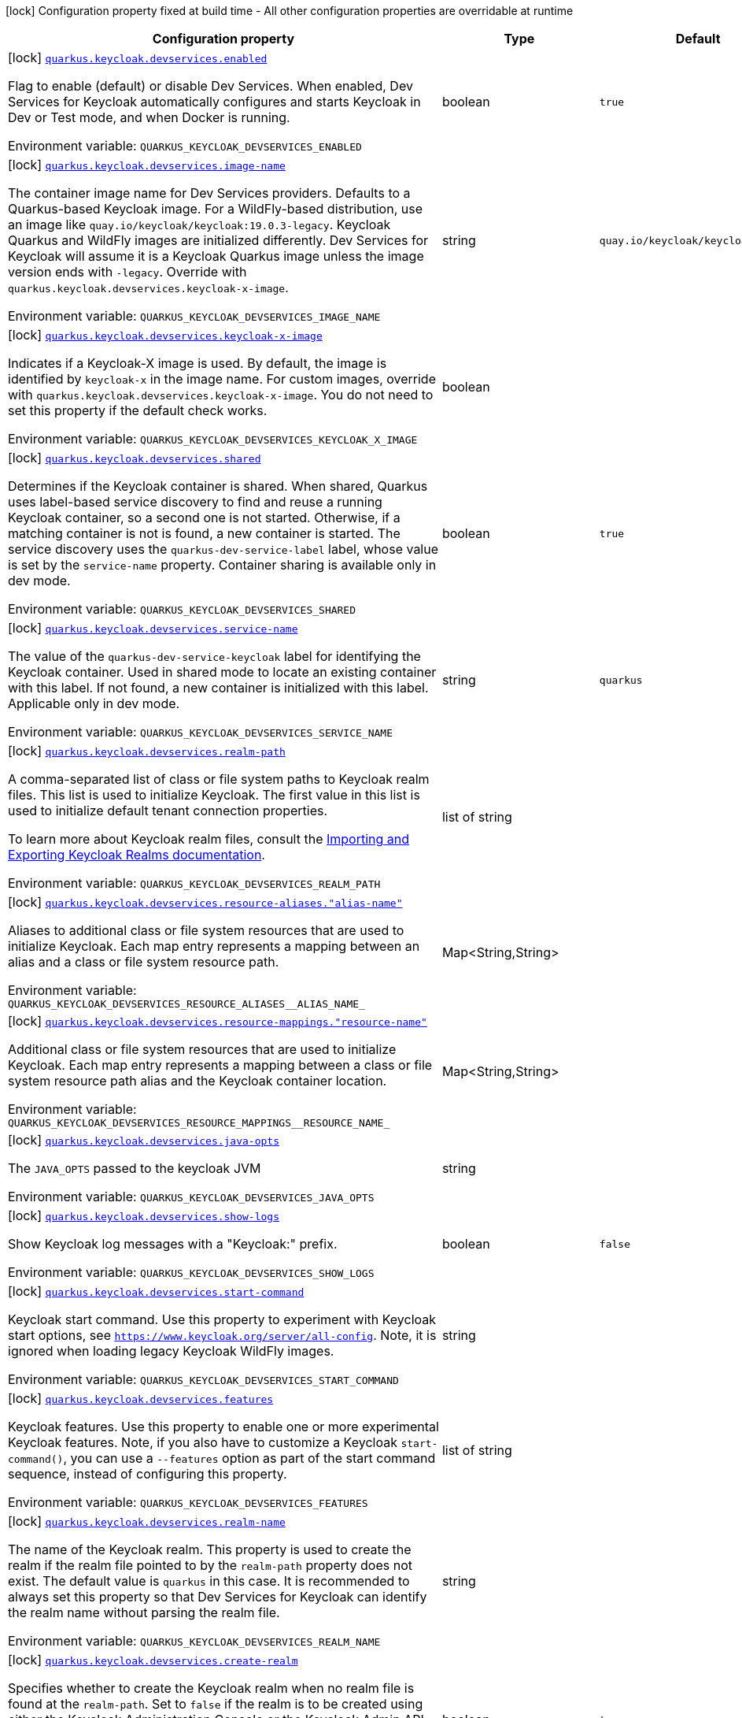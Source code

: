 [.configuration-legend]
icon:lock[title=Fixed at build time] Configuration property fixed at build time - All other configuration properties are overridable at runtime
[.configuration-reference.searchable, cols="80,.^10,.^10"]
|===

h|[.header-title]##Configuration property##
h|Type
h|Default

a|icon:lock[title=Fixed at build time] [[quarkus-devservices-keycloak_quarkus-keycloak-devservices-enabled]] [.property-path]##link:#quarkus-devservices-keycloak_quarkus-keycloak-devservices-enabled[`quarkus.keycloak.devservices.enabled`]##
ifdef::add-copy-button-to-config-props[]
config_property_copy_button:+++quarkus.keycloak.devservices.enabled+++[]
endif::add-copy-button-to-config-props[]


[.description]
--
Flag to enable (default) or disable Dev Services. When enabled, Dev Services for Keycloak automatically configures and starts Keycloak in Dev or Test mode, and when Docker is running.


ifdef::add-copy-button-to-env-var[]
Environment variable: env_var_with_copy_button:+++QUARKUS_KEYCLOAK_DEVSERVICES_ENABLED+++[]
endif::add-copy-button-to-env-var[]
ifndef::add-copy-button-to-env-var[]
Environment variable: `+++QUARKUS_KEYCLOAK_DEVSERVICES_ENABLED+++`
endif::add-copy-button-to-env-var[]
--
|boolean
|`true`

a|icon:lock[title=Fixed at build time] [[quarkus-devservices-keycloak_quarkus-keycloak-devservices-image-name]] [.property-path]##link:#quarkus-devservices-keycloak_quarkus-keycloak-devservices-image-name[`quarkus.keycloak.devservices.image-name`]##
ifdef::add-copy-button-to-config-props[]
config_property_copy_button:+++quarkus.keycloak.devservices.image-name+++[]
endif::add-copy-button-to-config-props[]


[.description]
--
The container image name for Dev Services providers. Defaults to a Quarkus-based Keycloak image. For a WildFly-based distribution, use an image like `quay.io/keycloak/keycloak:19.0.3-legacy`. Keycloak Quarkus and WildFly images are initialized differently. Dev Services for Keycloak will assume it is a Keycloak Quarkus image unless the image version ends with `-legacy`. Override with `quarkus.keycloak.devservices.keycloak-x-image`.


ifdef::add-copy-button-to-env-var[]
Environment variable: env_var_with_copy_button:+++QUARKUS_KEYCLOAK_DEVSERVICES_IMAGE_NAME+++[]
endif::add-copy-button-to-env-var[]
ifndef::add-copy-button-to-env-var[]
Environment variable: `+++QUARKUS_KEYCLOAK_DEVSERVICES_IMAGE_NAME+++`
endif::add-copy-button-to-env-var[]
--
|string
|`quay.io/keycloak/keycloak:26.1.3`

a|icon:lock[title=Fixed at build time] [[quarkus-devservices-keycloak_quarkus-keycloak-devservices-keycloak-x-image]] [.property-path]##link:#quarkus-devservices-keycloak_quarkus-keycloak-devservices-keycloak-x-image[`quarkus.keycloak.devservices.keycloak-x-image`]##
ifdef::add-copy-button-to-config-props[]
config_property_copy_button:+++quarkus.keycloak.devservices.keycloak-x-image+++[]
endif::add-copy-button-to-config-props[]


[.description]
--
Indicates if a Keycloak-X image is used. By default, the image is identified by `keycloak-x` in the image name. For custom images, override with `quarkus.keycloak.devservices.keycloak-x-image`. You do not need to set this property if the default check works.


ifdef::add-copy-button-to-env-var[]
Environment variable: env_var_with_copy_button:+++QUARKUS_KEYCLOAK_DEVSERVICES_KEYCLOAK_X_IMAGE+++[]
endif::add-copy-button-to-env-var[]
ifndef::add-copy-button-to-env-var[]
Environment variable: `+++QUARKUS_KEYCLOAK_DEVSERVICES_KEYCLOAK_X_IMAGE+++`
endif::add-copy-button-to-env-var[]
--
|boolean
|

a|icon:lock[title=Fixed at build time] [[quarkus-devservices-keycloak_quarkus-keycloak-devservices-shared]] [.property-path]##link:#quarkus-devservices-keycloak_quarkus-keycloak-devservices-shared[`quarkus.keycloak.devservices.shared`]##
ifdef::add-copy-button-to-config-props[]
config_property_copy_button:+++quarkus.keycloak.devservices.shared+++[]
endif::add-copy-button-to-config-props[]


[.description]
--
Determines if the Keycloak container is shared. When shared, Quarkus uses label-based service discovery to find and reuse a running Keycloak container, so a second one is not started. Otherwise, if a matching container is not is found, a new container is started. The service discovery uses the `quarkus-dev-service-label` label, whose value is set by the `service-name` property. Container sharing is available only in dev mode.


ifdef::add-copy-button-to-env-var[]
Environment variable: env_var_with_copy_button:+++QUARKUS_KEYCLOAK_DEVSERVICES_SHARED+++[]
endif::add-copy-button-to-env-var[]
ifndef::add-copy-button-to-env-var[]
Environment variable: `+++QUARKUS_KEYCLOAK_DEVSERVICES_SHARED+++`
endif::add-copy-button-to-env-var[]
--
|boolean
|`true`

a|icon:lock[title=Fixed at build time] [[quarkus-devservices-keycloak_quarkus-keycloak-devservices-service-name]] [.property-path]##link:#quarkus-devservices-keycloak_quarkus-keycloak-devservices-service-name[`quarkus.keycloak.devservices.service-name`]##
ifdef::add-copy-button-to-config-props[]
config_property_copy_button:+++quarkus.keycloak.devservices.service-name+++[]
endif::add-copy-button-to-config-props[]


[.description]
--
The value of the `quarkus-dev-service-keycloak` label for identifying the Keycloak container. Used in shared mode to locate an existing container with this label. If not found, a new container is initialized with this label. Applicable only in dev mode.


ifdef::add-copy-button-to-env-var[]
Environment variable: env_var_with_copy_button:+++QUARKUS_KEYCLOAK_DEVSERVICES_SERVICE_NAME+++[]
endif::add-copy-button-to-env-var[]
ifndef::add-copy-button-to-env-var[]
Environment variable: `+++QUARKUS_KEYCLOAK_DEVSERVICES_SERVICE_NAME+++`
endif::add-copy-button-to-env-var[]
--
|string
|`quarkus`

a|icon:lock[title=Fixed at build time] [[quarkus-devservices-keycloak_quarkus-keycloak-devservices-realm-path]] [.property-path]##link:#quarkus-devservices-keycloak_quarkus-keycloak-devservices-realm-path[`quarkus.keycloak.devservices.realm-path`]##
ifdef::add-copy-button-to-config-props[]
config_property_copy_button:+++quarkus.keycloak.devservices.realm-path+++[]
endif::add-copy-button-to-config-props[]


[.description]
--
A comma-separated list of class or file system paths to Keycloak realm files. This list is used to initialize Keycloak. The first value in this list is used to initialize default tenant connection properties.

To learn more about Keycloak realm files, consult the link:https://www.keycloak.org/server/importExport[Importing and Exporting Keycloak Realms documentation].


ifdef::add-copy-button-to-env-var[]
Environment variable: env_var_with_copy_button:+++QUARKUS_KEYCLOAK_DEVSERVICES_REALM_PATH+++[]
endif::add-copy-button-to-env-var[]
ifndef::add-copy-button-to-env-var[]
Environment variable: `+++QUARKUS_KEYCLOAK_DEVSERVICES_REALM_PATH+++`
endif::add-copy-button-to-env-var[]
--
|list of string
|

a|icon:lock[title=Fixed at build time] [[quarkus-devservices-keycloak_quarkus-keycloak-devservices-resource-aliases-alias-name]] [.property-path]##link:#quarkus-devservices-keycloak_quarkus-keycloak-devservices-resource-aliases-alias-name[`quarkus.keycloak.devservices.resource-aliases."alias-name"`]##
ifdef::add-copy-button-to-config-props[]
config_property_copy_button:+++quarkus.keycloak.devservices.resource-aliases."alias-name"+++[]
endif::add-copy-button-to-config-props[]


[.description]
--
Aliases to additional class or file system resources that are used to initialize Keycloak. Each map entry represents a mapping between an alias and a class or file system resource path.


ifdef::add-copy-button-to-env-var[]
Environment variable: env_var_with_copy_button:+++QUARKUS_KEYCLOAK_DEVSERVICES_RESOURCE_ALIASES__ALIAS_NAME_+++[]
endif::add-copy-button-to-env-var[]
ifndef::add-copy-button-to-env-var[]
Environment variable: `+++QUARKUS_KEYCLOAK_DEVSERVICES_RESOURCE_ALIASES__ALIAS_NAME_+++`
endif::add-copy-button-to-env-var[]
--
|Map<String,String>
|

a|icon:lock[title=Fixed at build time] [[quarkus-devservices-keycloak_quarkus-keycloak-devservices-resource-mappings-resource-name]] [.property-path]##link:#quarkus-devservices-keycloak_quarkus-keycloak-devservices-resource-mappings-resource-name[`quarkus.keycloak.devservices.resource-mappings."resource-name"`]##
ifdef::add-copy-button-to-config-props[]
config_property_copy_button:+++quarkus.keycloak.devservices.resource-mappings."resource-name"+++[]
endif::add-copy-button-to-config-props[]


[.description]
--
Additional class or file system resources that are used to initialize Keycloak. Each map entry represents a mapping between a class or file system resource path alias and the Keycloak container location.


ifdef::add-copy-button-to-env-var[]
Environment variable: env_var_with_copy_button:+++QUARKUS_KEYCLOAK_DEVSERVICES_RESOURCE_MAPPINGS__RESOURCE_NAME_+++[]
endif::add-copy-button-to-env-var[]
ifndef::add-copy-button-to-env-var[]
Environment variable: `+++QUARKUS_KEYCLOAK_DEVSERVICES_RESOURCE_MAPPINGS__RESOURCE_NAME_+++`
endif::add-copy-button-to-env-var[]
--
|Map<String,String>
|

a|icon:lock[title=Fixed at build time] [[quarkus-devservices-keycloak_quarkus-keycloak-devservices-java-opts]] [.property-path]##link:#quarkus-devservices-keycloak_quarkus-keycloak-devservices-java-opts[`quarkus.keycloak.devservices.java-opts`]##
ifdef::add-copy-button-to-config-props[]
config_property_copy_button:+++quarkus.keycloak.devservices.java-opts+++[]
endif::add-copy-button-to-config-props[]


[.description]
--
The `JAVA_OPTS` passed to the keycloak JVM


ifdef::add-copy-button-to-env-var[]
Environment variable: env_var_with_copy_button:+++QUARKUS_KEYCLOAK_DEVSERVICES_JAVA_OPTS+++[]
endif::add-copy-button-to-env-var[]
ifndef::add-copy-button-to-env-var[]
Environment variable: `+++QUARKUS_KEYCLOAK_DEVSERVICES_JAVA_OPTS+++`
endif::add-copy-button-to-env-var[]
--
|string
|

a|icon:lock[title=Fixed at build time] [[quarkus-devservices-keycloak_quarkus-keycloak-devservices-show-logs]] [.property-path]##link:#quarkus-devservices-keycloak_quarkus-keycloak-devservices-show-logs[`quarkus.keycloak.devservices.show-logs`]##
ifdef::add-copy-button-to-config-props[]
config_property_copy_button:+++quarkus.keycloak.devservices.show-logs+++[]
endif::add-copy-button-to-config-props[]


[.description]
--
Show Keycloak log messages with a "Keycloak:" prefix.


ifdef::add-copy-button-to-env-var[]
Environment variable: env_var_with_copy_button:+++QUARKUS_KEYCLOAK_DEVSERVICES_SHOW_LOGS+++[]
endif::add-copy-button-to-env-var[]
ifndef::add-copy-button-to-env-var[]
Environment variable: `+++QUARKUS_KEYCLOAK_DEVSERVICES_SHOW_LOGS+++`
endif::add-copy-button-to-env-var[]
--
|boolean
|`false`

a|icon:lock[title=Fixed at build time] [[quarkus-devservices-keycloak_quarkus-keycloak-devservices-start-command]] [.property-path]##link:#quarkus-devservices-keycloak_quarkus-keycloak-devservices-start-command[`quarkus.keycloak.devservices.start-command`]##
ifdef::add-copy-button-to-config-props[]
config_property_copy_button:+++quarkus.keycloak.devservices.start-command+++[]
endif::add-copy-button-to-config-props[]


[.description]
--
Keycloak start command. Use this property to experiment with Keycloak start options, see `https://www.keycloak.org/server/all-config`. Note, it is ignored when loading legacy Keycloak WildFly images.


ifdef::add-copy-button-to-env-var[]
Environment variable: env_var_with_copy_button:+++QUARKUS_KEYCLOAK_DEVSERVICES_START_COMMAND+++[]
endif::add-copy-button-to-env-var[]
ifndef::add-copy-button-to-env-var[]
Environment variable: `+++QUARKUS_KEYCLOAK_DEVSERVICES_START_COMMAND+++`
endif::add-copy-button-to-env-var[]
--
|string
|

a|icon:lock[title=Fixed at build time] [[quarkus-devservices-keycloak_quarkus-keycloak-devservices-features]] [.property-path]##link:#quarkus-devservices-keycloak_quarkus-keycloak-devservices-features[`quarkus.keycloak.devservices.features`]##
ifdef::add-copy-button-to-config-props[]
config_property_copy_button:+++quarkus.keycloak.devservices.features+++[]
endif::add-copy-button-to-config-props[]


[.description]
--
Keycloak features. Use this property to enable one or more experimental Keycloak features. Note, if you also have to customize a Keycloak `start-command()`, you can use a `--features` option as part of the start command sequence, instead of configuring this property.


ifdef::add-copy-button-to-env-var[]
Environment variable: env_var_with_copy_button:+++QUARKUS_KEYCLOAK_DEVSERVICES_FEATURES+++[]
endif::add-copy-button-to-env-var[]
ifndef::add-copy-button-to-env-var[]
Environment variable: `+++QUARKUS_KEYCLOAK_DEVSERVICES_FEATURES+++`
endif::add-copy-button-to-env-var[]
--
|list of string
|

a|icon:lock[title=Fixed at build time] [[quarkus-devservices-keycloak_quarkus-keycloak-devservices-realm-name]] [.property-path]##link:#quarkus-devservices-keycloak_quarkus-keycloak-devservices-realm-name[`quarkus.keycloak.devservices.realm-name`]##
ifdef::add-copy-button-to-config-props[]
config_property_copy_button:+++quarkus.keycloak.devservices.realm-name+++[]
endif::add-copy-button-to-config-props[]


[.description]
--
The name of the Keycloak realm. This property is used to create the realm if the realm file pointed to by the `realm-path` property does not exist. The default value is `quarkus` in this case. It is recommended to always set this property so that Dev Services for Keycloak can identify the realm name without parsing the realm file.


ifdef::add-copy-button-to-env-var[]
Environment variable: env_var_with_copy_button:+++QUARKUS_KEYCLOAK_DEVSERVICES_REALM_NAME+++[]
endif::add-copy-button-to-env-var[]
ifndef::add-copy-button-to-env-var[]
Environment variable: `+++QUARKUS_KEYCLOAK_DEVSERVICES_REALM_NAME+++`
endif::add-copy-button-to-env-var[]
--
|string
|

a|icon:lock[title=Fixed at build time] [[quarkus-devservices-keycloak_quarkus-keycloak-devservices-create-realm]] [.property-path]##link:#quarkus-devservices-keycloak_quarkus-keycloak-devservices-create-realm[`quarkus.keycloak.devservices.create-realm`]##
ifdef::add-copy-button-to-config-props[]
config_property_copy_button:+++quarkus.keycloak.devservices.create-realm+++[]
endif::add-copy-button-to-config-props[]


[.description]
--
Specifies whether to create the Keycloak realm when no realm file is found at the `realm-path`. Set to `false` if the realm is to be created using either the Keycloak Administration Console or the Keycloak Admin API provided by `io.quarkus.test.common.QuarkusTestResourceLifecycleManager`.


ifdef::add-copy-button-to-env-var[]
Environment variable: env_var_with_copy_button:+++QUARKUS_KEYCLOAK_DEVSERVICES_CREATE_REALM+++[]
endif::add-copy-button-to-env-var[]
ifndef::add-copy-button-to-env-var[]
Environment variable: `+++QUARKUS_KEYCLOAK_DEVSERVICES_CREATE_REALM+++`
endif::add-copy-button-to-env-var[]
--
|boolean
|`true`

a|icon:lock[title=Fixed at build time] [[quarkus-devservices-keycloak_quarkus-keycloak-devservices-create-client]] [.property-path]##link:#quarkus-devservices-keycloak_quarkus-keycloak-devservices-create-client[`quarkus.keycloak.devservices.create-client`]##
ifdef::add-copy-button-to-config-props[]
config_property_copy_button:+++quarkus.keycloak.devservices.create-client+++[]
endif::add-copy-button-to-config-props[]


[.description]
--
Specifies whether to create the default client id `quarkus-app` with a secret `secret` and register them if the `create-realm` property is set to true. For OIDC extension configuration properties `quarkus.oidc.client.id` and `quarkus.oidc.credentials.secret` will be configured. For OIDC Client extension configuration properties `quarkus.oidc-client.client.id` and `quarkus.oidc-client.credentials.secret` will be configured. Set to `false` if clients have to be created using either the Keycloak Administration Console or the Keycloak Admin API provided by `io.quarkus.test.common.QuarkusTestResourceLifecycleManager` or registered dynamically.


ifdef::add-copy-button-to-env-var[]
Environment variable: env_var_with_copy_button:+++QUARKUS_KEYCLOAK_DEVSERVICES_CREATE_CLIENT+++[]
endif::add-copy-button-to-env-var[]
ifndef::add-copy-button-to-env-var[]
Environment variable: `+++QUARKUS_KEYCLOAK_DEVSERVICES_CREATE_CLIENT+++`
endif::add-copy-button-to-env-var[]
--
|boolean
|`true`

a|icon:lock[title=Fixed at build time] [[quarkus-devservices-keycloak_quarkus-keycloak-devservices-start-with-disabled-tenant]] [.property-path]##link:#quarkus-devservices-keycloak_quarkus-keycloak-devservices-start-with-disabled-tenant[`quarkus.keycloak.devservices.start-with-disabled-tenant`]##
ifdef::add-copy-button-to-config-props[]
config_property_copy_button:+++quarkus.keycloak.devservices.start-with-disabled-tenant+++[]
endif::add-copy-button-to-config-props[]


[.description]
--
Specifies whether to start the container even if the default OIDC tenant is disabled. Setting this property to true may be necessary in a multi-tenant OIDC setup, especially when OIDC tenants are created dynamically.


ifdef::add-copy-button-to-env-var[]
Environment variable: env_var_with_copy_button:+++QUARKUS_KEYCLOAK_DEVSERVICES_START_WITH_DISABLED_TENANT+++[]
endif::add-copy-button-to-env-var[]
ifndef::add-copy-button-to-env-var[]
Environment variable: `+++QUARKUS_KEYCLOAK_DEVSERVICES_START_WITH_DISABLED_TENANT+++`
endif::add-copy-button-to-env-var[]
--
|boolean
|`false`

a|icon:lock[title=Fixed at build time] [[quarkus-devservices-keycloak_quarkus-keycloak-devservices-users-users]] [.property-path]##link:#quarkus-devservices-keycloak_quarkus-keycloak-devservices-users-users[`quarkus.keycloak.devservices.users."users"`]##
ifdef::add-copy-button-to-config-props[]
config_property_copy_button:+++quarkus.keycloak.devservices.users."users"+++[]
endif::add-copy-button-to-config-props[]


[.description]
--
A map of Keycloak usernames to passwords. If empty, default users `alice` and `bob` are created with their names as passwords. This map is used for user creation when no realm file is found at the `realm-path`.


ifdef::add-copy-button-to-env-var[]
Environment variable: env_var_with_copy_button:+++QUARKUS_KEYCLOAK_DEVSERVICES_USERS__USERS_+++[]
endif::add-copy-button-to-env-var[]
ifndef::add-copy-button-to-env-var[]
Environment variable: `+++QUARKUS_KEYCLOAK_DEVSERVICES_USERS__USERS_+++`
endif::add-copy-button-to-env-var[]
--
|Map<String,String>
|

a|icon:lock[title=Fixed at build time] [[quarkus-devservices-keycloak_quarkus-keycloak-devservices-roles-role-name]] [.property-path]##link:#quarkus-devservices-keycloak_quarkus-keycloak-devservices-roles-role-name[`quarkus.keycloak.devservices.roles."role-name"`]##
ifdef::add-copy-button-to-config-props[]
config_property_copy_button:+++quarkus.keycloak.devservices.roles."role-name"+++[]
endif::add-copy-button-to-config-props[]


[.description]
--
A map of roles for Keycloak users. If empty, default roles are assigned: `alice` receives `admin` and `user` roles, while other users receive `user` role. This map is used for role creation when no realm file is found at the `realm-path`.


ifdef::add-copy-button-to-env-var[]
Environment variable: env_var_with_copy_button:+++QUARKUS_KEYCLOAK_DEVSERVICES_ROLES__ROLE_NAME_+++[]
endif::add-copy-button-to-env-var[]
ifndef::add-copy-button-to-env-var[]
Environment variable: `+++QUARKUS_KEYCLOAK_DEVSERVICES_ROLES__ROLE_NAME_+++`
endif::add-copy-button-to-env-var[]
--
|Map<String,List<String>>
|

a|icon:lock[title=Fixed at build time] [[quarkus-devservices-keycloak_quarkus-keycloak-devservices-port]] [.property-path]##link:#quarkus-devservices-keycloak_quarkus-keycloak-devservices-port[`quarkus.keycloak.devservices.port`]##
ifdef::add-copy-button-to-config-props[]
config_property_copy_button:+++quarkus.keycloak.devservices.port+++[]
endif::add-copy-button-to-config-props[]


[.description]
--
The specific port for the dev service to listen on.

If not specified, a random port is selected.


ifdef::add-copy-button-to-env-var[]
Environment variable: env_var_with_copy_button:+++QUARKUS_KEYCLOAK_DEVSERVICES_PORT+++[]
endif::add-copy-button-to-env-var[]
ifndef::add-copy-button-to-env-var[]
Environment variable: `+++QUARKUS_KEYCLOAK_DEVSERVICES_PORT+++`
endif::add-copy-button-to-env-var[]
--
|int
|

a|icon:lock[title=Fixed at build time] [[quarkus-devservices-keycloak_quarkus-keycloak-devservices-container-env-environment-variable-name]] [.property-path]##link:#quarkus-devservices-keycloak_quarkus-keycloak-devservices-container-env-environment-variable-name[`quarkus.keycloak.devservices.container-env."environment-variable-name"`]##
ifdef::add-copy-button-to-config-props[]
config_property_copy_button:+++quarkus.keycloak.devservices.container-env."environment-variable-name"+++[]
endif::add-copy-button-to-config-props[]


[.description]
--
Environment variables to be passed to the container.


ifdef::add-copy-button-to-env-var[]
Environment variable: env_var_with_copy_button:+++QUARKUS_KEYCLOAK_DEVSERVICES_CONTAINER_ENV__ENVIRONMENT_VARIABLE_NAME_+++[]
endif::add-copy-button-to-env-var[]
ifndef::add-copy-button-to-env-var[]
Environment variable: `+++QUARKUS_KEYCLOAK_DEVSERVICES_CONTAINER_ENV__ENVIRONMENT_VARIABLE_NAME_+++`
endif::add-copy-button-to-env-var[]
--
|Map<String,String>
|

a|icon:lock[title=Fixed at build time] [[quarkus-devservices-keycloak_quarkus-keycloak-devservices-container-memory-limit]] [.property-path]##link:#quarkus-devservices-keycloak_quarkus-keycloak-devservices-container-memory-limit[`quarkus.keycloak.devservices.container-memory-limit`]##
ifdef::add-copy-button-to-config-props[]
config_property_copy_button:+++quarkus.keycloak.devservices.container-memory-limit+++[]
endif::add-copy-button-to-config-props[]


[.description]
--
Memory limit for Keycloak container, up to `Long.MAX_VALUE` bytes.

If not specified, 750MiB is the default memory limit.


ifdef::add-copy-button-to-env-var[]
Environment variable: env_var_with_copy_button:+++QUARKUS_KEYCLOAK_DEVSERVICES_CONTAINER_MEMORY_LIMIT+++[]
endif::add-copy-button-to-env-var[]
ifndef::add-copy-button-to-env-var[]
Environment variable: `+++QUARKUS_KEYCLOAK_DEVSERVICES_CONTAINER_MEMORY_LIMIT+++`
endif::add-copy-button-to-env-var[]
--
|MemorySize link:#memory-size-note-anchor-quarkus-devservices-keycloak_quarkus-keycloak[icon:question-circle[title=More information about the MemorySize format]]
|`750M`

a|icon:lock[title=Fixed at build time] [[quarkus-devservices-keycloak_quarkus-keycloak-devservices-web-client-timeout]] [.property-path]##link:#quarkus-devservices-keycloak_quarkus-keycloak-devservices-web-client-timeout[`quarkus.keycloak.devservices.web-client-timeout`]##
ifdef::add-copy-button-to-config-props[]
config_property_copy_button:+++quarkus.keycloak.devservices.web-client-timeout+++[]
endif::add-copy-button-to-config-props[]


[.description]
--
The WebClient timeout. Use this property to configure how long an HTTP client used by OIDC dev service admin client will wait for a response from OpenId Connect Provider when acquiring admin token and creating realm.


ifdef::add-copy-button-to-env-var[]
Environment variable: env_var_with_copy_button:+++QUARKUS_KEYCLOAK_DEVSERVICES_WEB_CLIENT_TIMEOUT+++[]
endif::add-copy-button-to-env-var[]
ifndef::add-copy-button-to-env-var[]
Environment variable: `+++QUARKUS_KEYCLOAK_DEVSERVICES_WEB_CLIENT_TIMEOUT+++`
endif::add-copy-button-to-env-var[]
--
|link:https://docs.oracle.com/en/java/javase/17/docs/api/java.base/java/time/Duration.html[Duration] link:#duration-note-anchor-quarkus-devservices-keycloak_quarkus-keycloak[icon:question-circle[title=More information about the Duration format]]
|`4S`

|===

ifndef::no-duration-note[]
[NOTE]
[id=duration-note-anchor-quarkus-devservices-keycloak_quarkus-keycloak]
.About the Duration format
====
To write duration values, use the standard `java.time.Duration` format.
See the link:https://docs.oracle.com/en/java/javase/17/docs/api/java.base/java/time/Duration.html#parse(java.lang.CharSequence)[Duration#parse() Java API documentation] for more information.

You can also use a simplified format, starting with a number:

* If the value is only a number, it represents time in seconds.
* If the value is a number followed by `ms`, it represents time in milliseconds.

In other cases, the simplified format is translated to the `java.time.Duration` format for parsing:

* If the value is a number followed by `h`, `m`, or `s`, it is prefixed with `PT`.
* If the value is a number followed by `d`, it is prefixed with `P`.
====
endif::no-duration-note[]
ifndef::no-memory-size-note[]
[NOTE]
[id=memory-size-note-anchor-quarkus-devservices-keycloak_quarkus-keycloak]
.About the MemorySize format
====
A size configuration option recognizes strings in this format (shown as a regular expression): `[0-9]+[KkMmGgTtPpEeZzYy]?`.

If no suffix is given, assume bytes.
====
ifndef::no-memory-size-note[]
